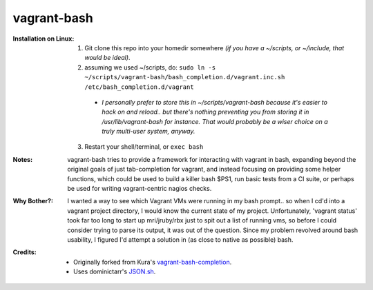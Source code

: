 vagrant-bash
============

:Installation on Linux:

  1) Git clone this repo into your homedir somewhere *(if you have a ~/scripts, or ~/include, that would be ideal)*.

  2) assuming we used ~/scripts, do: ``sudo ln -s ~/scripts/vagrant-bash/bash_completion.d/vagrant.inc.sh /etc/bash_completion.d/vagrant``

    - *I personally prefer to store this in ~/scripts/vagrant-bash because it's easier to hack on and reload.. but there's nothing preventing you from storing it in /usr/lib/vagrant-bash for instance. That would probably be a wiser choice on a truly multi-user system, anyway.*

  3) Restart your shell/terminal, or ``exec bash``



:Notes:

  vagrant-bash tries to provide a framework for interacting with vagrant in bash, expanding beyond the original goals of just tab-completion for vagrant, and instead focusing on providing some helper functions, which could be used to build a killer bash $PS1, run basic tests from a CI suite, or perhaps be used for writing vagrant-centric nagios checks.



:Why Bother?:

  I wanted a way to see which Vagrant VMs were running in my bash prompt.. so when I cd'd into a vagrant project directory, I would know the current state of my project. Unfortunately, 'vagrant status' took far too long to start up mri/jruby/rbx just to spit out a list of running vms, so before I could consider trying to parse its output, it was out of the question. Since my problem revolved around bash usability, I figured I'd attempt a solution in (as close to native as possible) bash.

  .. image:: http://i.imgur.com/j7k0C.png
      :align: center

:Credits:

  -  Originally forked from Kura's vagrant-bash-completion_.
  -  Uses dominictarr's JSON.sh_.

.. _vagrant-bash-completion: https://github.com/kura/vagrant-bash-completion
.. _JSON.sh: https://github.com/dominictarr/JSON.sh
